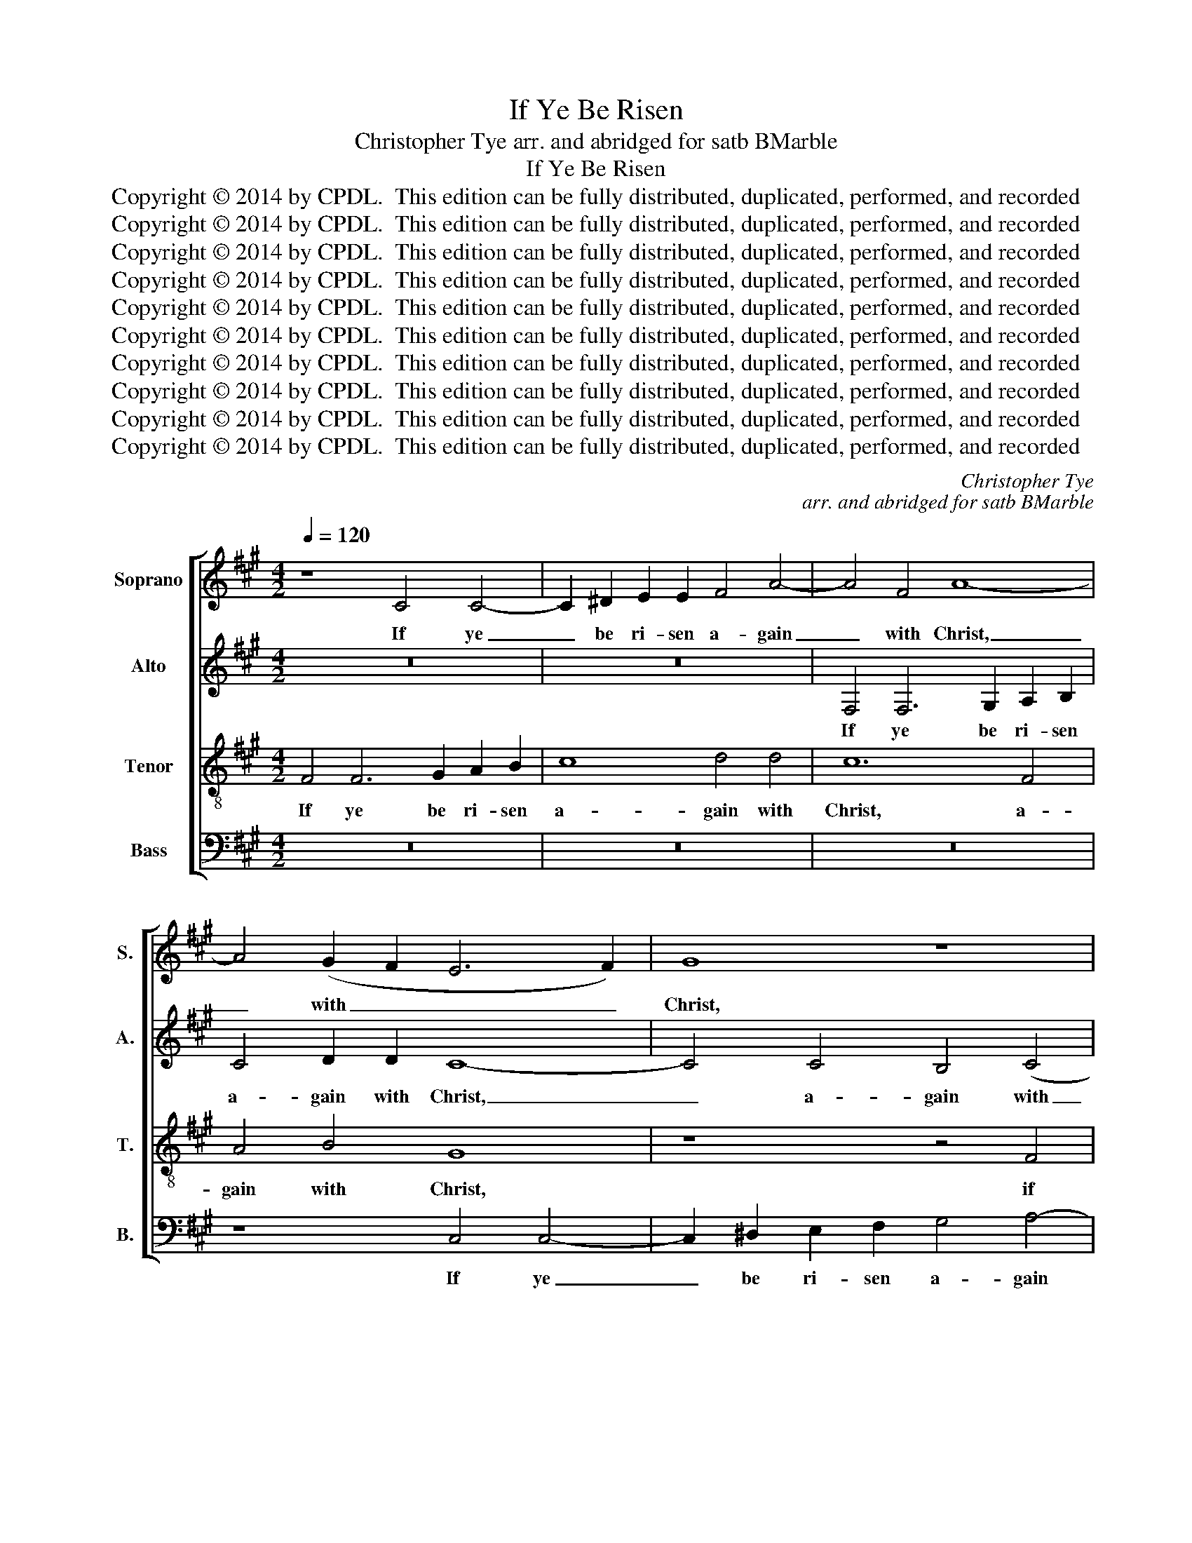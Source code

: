 X:1
T:If Ye Be Risen
T:Christopher Tye arr. and abridged for satb BMarble
T:If Ye Be Risen
T:Copyright © 2014 by CPDL.  This edition can be fully distributed, duplicated, performed, and recorded 
T:Copyright © 2014 by CPDL.  This edition can be fully distributed, duplicated, performed, and recorded 
T:Copyright © 2014 by CPDL.  This edition can be fully distributed, duplicated, performed, and recorded 
T:Copyright © 2014 by CPDL.  This edition can be fully distributed, duplicated, performed, and recorded 
T:Copyright © 2014 by CPDL.  This edition can be fully distributed, duplicated, performed, and recorded 
T:Copyright © 2014 by CPDL.  This edition can be fully distributed, duplicated, performed, and recorded 
T:Copyright © 2014 by CPDL.  This edition can be fully distributed, duplicated, performed, and recorded 
T:Copyright © 2014 by CPDL.  This edition can be fully distributed, duplicated, performed, and recorded 
T:Copyright © 2014 by CPDL.  This edition can be fully distributed, duplicated, performed, and recorded 
T:Copyright © 2014 by CPDL.  This edition can be fully distributed, duplicated, performed, and recorded 
C:Christopher Tye
C:arr. and abridged for satb BMarble
Z:Copyright © 2014 by CPDL.  This edition can be fully distributed, duplicated, performed, and recorded
%%score [ 1 2 3 4 ]
L:1/8
Q:1/4=120
M:4/2
K:A
V:1 treble nm="Soprano" snm="S."
V:2 treble nm="Alto" snm="A."
V:3 treble-8 transpose=-12 nm="Tenor" snm="T."
V:4 bass nm="Bass" snm="B."
V:1
 z8 C4 C4- | C2 ^D2 E2 E2 F4 A4- | A4 F4 A8- | A4 (G2 F2 E6 F2) | G8 z8 | C4 C6 ^D2 E2 F2 | %6
w: If ye|_ be ri- sen a- gain|_ with Christ,|_ with _ _ _|Christ,|if ye be ri- sen|
 G4 A6 (G2 F4-) | (F4 ^E4) F8 | z8 C6 ^D2 | E4 F4 G4 A4 | B8 z4 B4 | A12 A4 | G12 G4 | F8 z8 | %14
w: a- gain with _|_ _ Christ,|seek the|things which are a-|bove, the|things which|are a-|bove,|
 z8 C6 ^D2 | E4 F4 G4 A4 | B8 A4 G4- | G2 (C2 F4) ^E8 | z16 | z8 z4 G4 | %20
w: seek the|things which are a-|bove, which are|_ a- * bove,||where|
"^rit." A4 G2 F2 =E2 ^D2 (E2 F2 | G4) F8 ^E4 |[Q:1/2=96] F16 | z16 | z16 | z8 z4 F4 | F4 F4 A8 | %27
w: Christ sit- teth on the right _|_ hand of|God.|||Set|your af- fec-|
 E4 E4 G8- | G4 G4 F4 F4 | A6 A2 G4 C4 | (^D2 ^E2 F8) E4 | F4 z4 z4 F4 | (G2 A2) B4 A4 G4 | %33
w: tion on heav'n-|* ly things, on|heav'n- ly things, on|heav'n- * * ly|things, on|heav'n- * ly things, on|
 G4 F4 ^E8- | E8 z4 C4 | C4 C4 F4 F4 | ^E8 F4 F4 | G16 | z4 E4 E4 E4 | A4 A4 G8 | A6 (G2 F8) | %41
w: heav'n- ly things,|_ and|not on things which|are on the|earth,|and not on|things which are|on the _|
 ^E8 z8 | z8 z4 B,4 | B,4 B,4 F8 | E4 A4 G4 F4 | ^E4 G6 F2- F4- | (F4 ^E4) F8 | z8 z4 F4 | %48
w: earth,|and|not on things|which are on the|earth, on the _|_ _ earth,|and|
 F4 F4 B4 B4 |"^rit." ^A4 F8 F4 | F16- | F16 |] %52
w: not on things which|are on the|earth.|_|
V:2
 z16 | z16 | F,4 F,6 G,2 A,2 B,2 | C4 D2 D2 C8- | C4 C4 B,4 (C4 | A,8) G,4 G,4- | %6
w: ||If ye be ri- sen|a- gain with Christ,|_ a- gain with|_ Christ, a-|
 G,4 C6 (B,2 =D2 B,2) | C16- | C8 z8 | z16 | z8 F,6 G,2 | A,4 B,4 C4 ^D4 | E8 B,6 C2 | %13
w: * gain with _ _|Christ,|_||seek the|things which are a-|bove, seek the|
 =D4 E4 F4 G4 | A8 z8 | G,6 A,2 B,4 C4 | ^D4 ^E4 F4 z4 | z8 z4 G4 | A4 G2 F2 E2 ^D2 (E2 F2 | %19
w: things which are a-|bove,|seek the things which|are a- bove,|where|Christ sit- teth on the right _|
 G4) F8 ^E4 | F4 C12 | =D4 B,4 C8 | C8 z4 F4 | F4 F4 =A8 | E4 E4 G8- | G4 G4 F4 B,4 | %26
w: _ hand of|God, the|right hand of|God. Set|your af- fec-|tion on heav'n-|* ly things, on|
 A,6 F,2 C4 C4 | C4 C4 E8 | B,4 B,4 D6 D2 | C4 F4 F4 ^E4 | F4 F4 (G2 A2) B4 | A4 A4 G4 F4 | %32
w: heav'n- ly things, set|your af- fec-|tion on heav'n- ly|things, on heav'n- ly|things, on heav'n- * ly|things, on heav'n- ly|
 E4 B,4 (C2 ^D2) (E4 | =D4 C4) C8- | C8 z8 | z4 F,4 F,4 F,4 | C4 C6 B,2 C2 ^D2 | E16 | z8 z4 A,4 | %39
w: things, on heav'n- * ly|_ _ things,|_|and not on|things which are on the|earth,|and|
 A,4 A,4 E6 E2 | D4 C8 B,4 | C8 z8 | z4 F4 F4 F4 | B4 B4 A4 A2 A2 | G4 C4 E4 B,2 B,2 | C8 z8 | %46
w: not on things which|are on the|earth,|and not on|things which are on the|earth, which are on the|earth,|
 z4 C4 C4 C4 | F6 E2 =D4 D2 D2 | C8 F4 F4 | F4 C4 D4 B,2 B,2 | ^A,4 D8 (C2 B,2) | C16 |] %52
w: and not on|things which are on the|earth, on the|earth, which are on the|earth, on the *|earth.|
V:3
 F4 F6 G2 A2 B2 | c8 d4 d4 | c12 F4 | A4 B4 G8 | z8 z4 F4 | F2 G2 A2 B2 c8 | B4 (A4 F8 | G8) F8 | %8
w: If ye be ri- sen|a- gain with|Christ, a-|gain with Christ,|if|ye be ri- sen a-|gain with _|_ Christ,|
 F6 G2 =A4 B4 | c4 ^d4 e4 c4 | =d12 (d4 | c16) | B8 z8 | z16 | F6 G2 A4 B4 | c4 ^d4 e4 c4 | %16
w: seek the things which|are a- bove, which|are a-||bove,||seek the things which|are a- bove, which|
 c4 B4 c4 c4 | c4 B4 c8- | c8 z4 c4 | e4 ^d2 c2 B4 B4 | c4 B2 A2 G2 F2 (G2 A2 | B2 A2) G2 (F2 G8) | %22
w: are a- bove, which|are a- bove,|* where|Christ sit- teth on the|right hand of God, the right _|_ _ hand of _|
 ^A16 | z8 z4 c4 | c4 c4 e8 | B4 B4 d6 d2 | c4 F4 F4 F4 | A8 E4 E4- | E2 (F2 G2 A2 B6) B2 | %29
w: God.|Set|your af- fec-|tion on heav'n- ly|things, set your af-|fec- tion on|_ heav'n- * * * ly|
 A4 F4 c6 c2 | B4 A4 G6 G2 | F4 =e4 =d4 c4 | B8 z4 E4 | (F2 G2) A4 G4 G4 | G4 G4 c6 B2 | A4 A8 F4 | %36
w: things, on heav'n- ly|things, on heav'n- ly|things, on heav'n- ly|things, on|heav'n- * ly things, and|not on things which|are on the|
 G8 A4 A4 | B4 B4 B4 B4 | e6 d2 c8- | c4 A4 B4 c4 | z4 E4 F8 | G4 c4 c4 c4 | f6 e2 ^d4 d4- | %43
w: earth, on the|earth, and not on|things which are|_ on the earth,|on the|earth, and not on|things which are on|
 d4 B4 c4 c4- | c4 A4 B4 F4 | G16- | G8 z4 F4 | F4 F4 B4 B4 | ^A8 d4 d4 | c4 ^A4 B4 d4- | %50
w: _ the earth, which|_ are on the|earth,|_ and|not on things which|are on the|earth, which are on|
 (d2 c2 B8) (^A2 G2) | ^A16 |] %52
w: _ _ _ the _|earth.|
V:4
 z16 | z16 | z16 | z8 C,4 C,4- | C,2 ^D,2 E,2 F,2 G,4 A,4- | A,2 (G,2 F,4) E,4 C,4 | %6
w: |||If ye|_ be ri- sen a- gain|with _ _ Christ, a-|
 E,4 (F,4 =D,8 | C,8) F,8- | F,16 | z16 | B,,6 C,2 D,4 E,4 | F,4 G,4 A,8 | E,6 F,2 G,4 A,4 | %13
w: gain with _|_ Christ,|_||seek the things which|are a- bove,|seek the things which|
 B,4 C4 D8 | C4 F,8 F,4 | C,4 F,4 E,4 A,4 | G,4 G,4 F,6 (=E,2 | C,4 D,4) C,8 | z4 F,4 A,4 G,2 F,2 | %19
w: are a- bove,|the things which|are a- bove, the|things which are a-|* * bove,|where Christ sit- teth|
 E,2 ^D,2 (E,2 F,2 G,8) | F,4 F,4 C,8 | (B,,4 D,4) C,8 | F,16 | z4 F,4 F,4 F,4 | A,8 E,4 E,4- | %25
w: on the right _ _|hand, the right|hand _ of|God.|Set your af-|fec- tion on|
 E,2 (F,2 G,2 A,2 B,4) B,4 | F,8 z8 | z4 C,4 C,4 C,4 | E,8 B,,2 (C,2 D,2 E,2) | F,6 F,2 C,8 | %30
w: _ heav'n- * * * ly|things,|set your af-|fec- tion on _ _|heav'n- ly things,|
 z8 z4 G,4 | (A,2 B,2) C4 B,4 A,4 | G,6 G,2 F,4 C,4 | B,,4 A,,4 C,8 | z4 C,4 C,4 C,4 | %35
w: on|heav'n- * ly things, on|heav'n- ly things, on|heav'n- ly things,|and not on|
 F,6 E,2 D,4 D,2 D,2 | C,8 F,4 F,4 | E,8 z4 E,4 | E,4 E,4 A,6 G,2 | F,8 E,4 C,4 | %40
w: things which are on the|earth, on the|earth, and|not on things which|are on the|
 F,4 C,4 D,4 D,2 D,2 | C,8 z4 F,4 | F,4 F,4 B,6 A,2 | G,4 G,2 G,2 F,8 | C,4 F,4 E,4 =D,4 | %45
w: earth, which are on the|earth, and|not on things which|are on the earth,|which are on the|
 C,4 =E,6 (D,2 C,2 B,,2) | C,4 C,4 F,8 | z4 B,,4 B,,4 B,,4 | F,6 F,2 D,4 B,,2 B,,2 | F,8 B,4 B,4 | %50
w: earth, which are _ _|on the earth,|and not on|things which are on the|earth, which are|
 F,4 B,,4 F,8- | F,16 |] %52
w: on the earth.|_|

